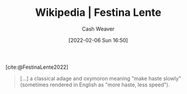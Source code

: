 :PROPERTIES:
:ROAM_REFS: [cite:@FestinaLente2022]
:ID:       ff009594-d69f-4d33-b0c2-65ed62eaf0b2
:DIR:      /usr/local/google/home/cashweaver/proj/roam/attachments/ff009594-d69f-4d33-b0c2-65ed62eaf0b2
:END:
#+title: Wikipedia | Festina Lente
#+author: Cash Weaver
#+date: [2022-02-06 Sun 16:50]
#+filetags: :reference:
 
[cite:@FestinaLente2022]

#+begin_quote
[...] a classical adage and oxymoron meaning "make haste slowly" (sometimes rendered in English as "more haste, less speed").
#+end_quote
#+print_bibliography:
* Anki :noexport:
:PROPERTIES:
:ANKI_DECK: Default
:END:


